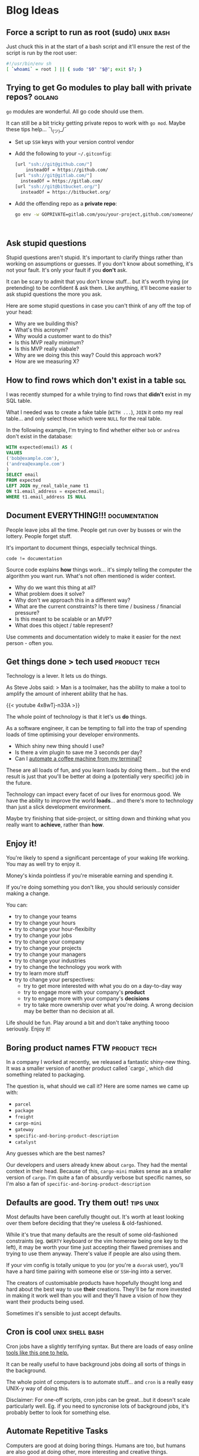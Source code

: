 #+hugo_base_dir: ./
#+hugo_section: blog
#+hugo_weight: auto
#+hugo_auto_set_lastmod: nil
#+hugo_menu: :menu nil

#+author: Will Clarke

# How to use this:
# - Make sure you're using emacs
# - Make sure you've got =ox-hugo= installed (DOOM ftw)
# - SPC M e H A
# (secondary -> export -> hugo -> all)

* Blog Ideas
** Force a script to run as root (sudo) :unix:bash:
:PROPERTIES:
:EXPORT_FILE_NAME: force-a-script-to-run-sudo
:EXPORT_DATE: 2020-07-16
:END:
Just chuck this in at the start of a bash script and it'll ensure the rest of the script is run by the root user:
#+begin_src sh
#!/usr/bin/env sh
[ `whoami` = root ] || { sudo "$0" "$@"; exit $?; }
#+end_src

** Trying to get Go modules to play ball with private repos? :golang:
:PROPERTIES:
:EXPORT_FILE_NAME: go-modules-with-private-repos
:EXPORT_DATE: 2020-07-08
:END:
=go= modules are wonderful. All go code should use them.

It can still be a bit tricky getting private repos to work with =go mod=. Maybe these tips help... ¯\_(ツ)_/¯


- Set up =SSH= keys with your version control vendor
- Add the following to your =~/.gitconfig=:
  #+BEGIN_SRC bash
[url "ssh://git@github.com/"]
	insteadOf = https://github.com/
[url "ssh://git@gitlab.com/"]
  insteadOf = https://gitlab.com/
[url "ssh://git@bitbucket.org/"]
  insteadOf = https://bitbucket.org/
  #+END_SRC
- Add the offending repo as a *private repo*:
  #+BEGIN_SRC bash
go env -w GOPRIVATE=gitlab.com/you/your-project,github.com/someone/their-project
  #+END_SRC
:
** Ask stupid questions
:PROPERTIES:
:EXPORT_FILE_NAME: ask-stupid-questions
:EXPORT_DATE: 2020-06-27
:END:
Stupid questions aren't stupid.
It's important to clarify things rather than working on assumptions or guesses.
If you don't know about something, it's not your fault. It's only your fault if you *don't* ask.

It can be scary to admit that you don't know stuff... but it's worth trying (or pretending) to be confident & ask them. Like anything, it'll become easier to ask stupid questions the more you ask.

Here are some stupid questions in case you can't think of any off the top of your head:
- Why are we building this?
- What's this acronym?
- Why would a customer want to do this?
- Is this MVP really minimum?
- Is this MVP really viabale?
- Why are we doing this this way? Could this approach work?
- How are we measuring X?

** How to find rows which don't exist in a table :sql:
:PROPERTIES:
:EXPORT_FILE_NAME: find-sql-rows-which-dont-exist-in-table
:EXPORT_DATE: 2020-01-08
:END:

I was recently stumped for a while trying to find rows that *didn't* exist in my SQL table.

What I needed was to create a fake table (=WITH ...=), =JOIN= it onto my real table... and only select those which were =NULL= for the real table.

In the following example, I'm trying to find whether either =bob= or =andrea= don't exist in the database:

#+begin_src sql
WITH expected(email) AS (
VALUES
('bob@example.com'),
('andrea@example.com')
)
SELECT email
FROM expected
LEFT JOIN my_real_table_name t1
ON t1.email_address = expected.email;
WHERE t1.email_address IS NULL
#+end_src
** Document EVERYTHING!!! :documentation:
:PROPERTIES:
:EXPORT_FILE_NAME: document-everything
:EXPORT_DATE: 2020-03-01
:END:

People leave jobs all the time. People get run over by busses or win the lottery. People forget stuff.

It's important to document things, especially technical things.

#+BEGIN_SRC
code != documentation
#+END_SRC

Source code explains *how* things work... it's simply telling the computer the algorithm you want run.
What's not often mentioned is wider context.

- Why do we want this thing at all?
- What problem does it solve?
- Why don't we approach this in a different way?
- What are the current constraints? Is there time / business / financial pressure?
- Is this meant to be scalable or an MVP?
- What does this object / table represent?

Use comments and documentation widely to make it easier for the next person - often you.

** Get things done > tech used :product:tech:
:PROPERTIES:
:EXPORT_FILE_NAME: getting-things-done
:EXPORT_DATE: 2019-12-10
:END:

Technology is a lever. It lets us do things.

As Steve Jobs said:
> Man is a toolmaker, has the ability to make a tool to amplify the amount of inherent ability that he has.


{{< youtube 4x8wTj-n33A >}}



The whole point of technology is that it let's us *do* things.

As a software engineer, it can be tempting to fall into the trap of spending loads of time optimising your developer environments.

- Which shiny new thing should I use?
- Is there a vim plugin to save me 3 seconds per day?
- Can I [[https://github.com/NARKOZ/hacker-scripts][automate a coffee machine from my terminal?]]

These are all loads of fun, and you learn loads by doing them... but the end result is just that you'll be better at doing a (potentially very specific) job in the future.

Technology can impact every facet of our lives for enormous good. We have the ability to improve the world *loads*... and there's more to technology than just a slick development environment.

Maybe try finishing that side-project, or sitting down and thinking what you really want to *achieve*, rather than *how*.

** Enjoy it!
:PROPERTIES:
:EXPORT_FILE_NAME: enjoy-it
:EXPORT_DATE: 2020-05-27
:END:
You're likely to spend a significant percentage of your waking life working. You may as well try to enjoy it.

Money's kinda pointless if you're miserable earning and spending it.

If you're doing something you don't like, you should seriously consider making a change.

You can:
- try to change your teams
- try to change your hours
- try to change your hour-flexibilty
- try to change your jobs
- try to change your company
- try to change your projects
- try to change your managers
- try to change your industries
- try to change the technology you work with
- try to learn more stuff
- try to change your perspectives:
  - try to get more interested with what you do on a day-to-day way
  - try to engage more with your company's *product*
  - try to engage more with your company's *decisions*
  - try to take more ownership over what you're doing. A wrong decision may be better than no decision at all.

Life should be fun. Play around a bit and don't take anything toooo seriously. Enjoy it!

** Boring product names FTW :product:tech:
:PROPERTIES:
:EXPORT_FILE_NAME: boring-product-names-ftw
:EXPORT_DATE: 2019-07-11
:END:
In a company I worked at recently, we released a fantastic shiny-new thing.
It was a smaller version of another product called `cargo`, which did something related to packaging.

The question is, what should we call it?
Here are some names we came up with:
- =parcel=
- =package=
- =freight=
- =cargo-mini=
- =gateway=
- =specific-and-boring-product-description=
- =catalyst=

Any guesses which are the best names?

Our developers and users already knew about =cargo=. They had the mental context in their head. Because of this, =cargo-mini= makes sense as a smaller version of =cargo=.
I'm quite a fan of absurdly verbose but specific names, so I'm also a fan of =specific-and-boring-product-description=

** Defaults are good. Try them out! :tips:unix:
:PROPERTIES:
:EXPORT_FILE_NAME: defaults-are-good
:EXPORT_DATE: 2019-08-10
:END:

Most defaults have been carefully thought out. It's worth at least looking over them before deciding that they're useless & old-fashioned.

While it's true that many defaults are the result of some old-fashioned constraints (eg. =QWERTY= keyboard or the vim homerow being one key to the left), it may be worth your time just accepting their flawed premises and trying to use them anyway. There's value if people are also using them.

If your vim config is totally unique to you (or you're a =dvorak= user), you'll have a hard time pairing with someone else or =SSH=-ing into a server.

The creators of customisable products have hopefully thought long and hard about the best way to use *their* creations. They'll be far more invested in making it work well than you will and they'll have a vision of how they want their products being used.

Sometimes it's sensible to just accept defaults.

** Cron is cool :unix:shell:bash:
:PROPERTIES:
:EXPORT_FILE_NAME: cron-is-cool
:EXPORT_DATE: 2019-06-08
:END:
Cron jobs have a slightly terrifying syntax.
But there are loads of easy online [[https://crontab-generator.org/][tools like this one to help.]]

It can be really useful to have background jobs doing all sorts of things in the background.

The whole point of computers is to automate stuff... and =cron= is a really easy UNIX-y way of doing this.

Disclaimer: For one-off scripts, cron jobs can be great...but it doesn't scale particularly well. Eg. if you need to syncronise lots of background jobs, it's probably better to look for something else.

** Automate Repetitive Tasks
:PROPERTIES:
:EXPORT_FILE_NAME: automate-repetitive-tasks
:EXPORT_DATE: 2019-05-02
:END:

Computers are good at doing boring things.
Humans are too, but humans are also good at doing other, more interesting and creative things.

In every job I've been at, there have always been loads of ways to save human time by telling a computer to do some stuff instead of doing it manually.
This is especially true for non-super-technical areas; there could be lots of delicious low-hanging fruit.

You don't even need to be able to code to do loads of stuff; services like [[https://ifttt.com/][IFTTT]] or [[https://docs.google.com/spreadsheets/][Google sheets]] have lots of automatable functionality baked in.

In the past I've save loads of time by completely automating:
- Sending daily emails to clients about latest statistics (with some top-level analysis)
- Creation & management of Adwords campaigns
- Daily parsing of reports (& inserting into a database)

https://imgs.xkcd.com/comics/is_it_worth_the_time_2x.png

The trick here is to pick your battles. Some tasks are easy to automate (those which involve structured data). Others are difficult.
But always remember to keep tabs on where you spend your time; you may be able to free up a lot of time by some simple automation!

** jq is a cool tool :bash:unix:
:PROPERTIES:
:EXPORT_FILE_NAME: jq-is-a-cool-tool
:EXPORT_DATE: 2018-06-08
:END:
[[https://stedolan.github.io/jq/][=jq=]] is pretty cool.
It's a command-line utility that interacts with =JSON=.

I only recently discovered that it does *loads* more than just pretty-printing =JSON=.

You can =map= over it and do really quite complex data processing with =jq=.

I recently had to extract some data from an API and ended up piping into this:

#+begin_src bash
jq '.Chart.Purchases | map((. | first | tostring) + ", " + (. | last  | tostring) )'
#+end_src

It's really flexible and nice to use!

I'd recommend people have a quick browse through the [[https://stedolan.github.io/jq/tutorial/][jq examples and tutorial]] just so they know the full extent of what =jq= can do.

** Maybe try vim :vim::
:PROPERTIES:
:EXPORT_FILE_NAME: maybe-try-vim
:EXPORT_DATE: 2019-04-08
:END:
=vim= people like to talk about =vim= and often don't shut up about it.

It takes a long time to learn & adapt to modal editing and all of =vim='s esoteric keybindings.

Despite that, it's really popular. Perhaps people are onto something?

If you edit text for a living, it's probably worth your while looking into learning the basics of =vim= properly (no arrow keys, that's cheating!).


[[file:static/images/doit.gif]]

** We should all know git :git:
:PROPERTIES:
:EXPORT_FILE_NAME: we-should-all-know-git-well
:EXPORT_DATE: 2019-03-08
:END:

Version control's mega important.
I bet you used it even at school, saving stuff as =important-thing-VERSION-4.doc=

There's so much to learn about git. And most of us could afford to know a bit more about how it works.

- =reflog= has saved my life many times
- shortcuts like =git checkout -= save loads of time
- [[https://github.com/git/git/tree/master/contrib/completion][completion scripts]] can make your life easier & show options you didn't know about

If you don't already, it's probably worth curating a =~/.gitconfig= that you check into... =git=... and store somewhere.

** TODO Have a broad understanding of what different tools can do for you
# :PROPERTIES:
# :EXPORT_FILE_NAME: document-everything
# :EXPORT_DATE: 2019-06-08
# :END:
eg. jq
** learn some basic sql :sql:
# :PROPERTIES:
# :EXPORT_FILE_NAME: document-everything
# :EXPORT_DATE: 2019-06-08
# :END:
** learn some basic excel / google spreadsheet operations
# :PROPERTIES:
# :EXPORT_FILE_NAME: document-everything
# :EXPORT_DATE: 2019-06-08
# :END:
Use the right tool for the job!
** Record shell commands / sql queries you run
# :PROPERTIES:
# :EXPORT_FILE_NAME: document-everything
# :EXPORT_DATE: 2019-06-08
# :END:
they may be useful in the future!
Documentation!
** get comfortable creating bash executables
# :PROPERTIES:
# :EXPORT_FILE_NAME: document-everything
# :EXPORT_DATE: 2019-06-08
# :END:
** keep track of handy hints
# :PROPERTIES:
# :EXPORT_FILE_NAME: document-everything
# :EXPORT_DATE: 2019-06-08
# :END:
** Take logging seriously
** learn the difference between functions & methods
** `.env` files are your friend
** use ssh git github
git config --global url."git@github.com:".insteadOf "https://github.com/"
** Priotisation is stupidly important.
Your job isn't to just make stuff. It's to make the *right* stuff
** Learn the basics of HTTP
Get comfy with command-line cURL request
** map out all domain concepts before doing anything involving them
You need to *understand* things before you can fix / improve / work on them
** have fun along the way
** try static typing.. it can catch loads of bugs
** guids > ids normally
** get familiar with ssh & ~/.ssh/config  && /etc/hosts files
** screenshots help a lot
** over communicationn is tricky
** formatting & style guides are overrated
** don't over-optimise
** don't over-promise
** haters gonna hate
** scepticism is good
** read documentation - not just stack overflow
** adding sql indexes is cool
** Get used to using AWS / GCP
** Don't just build things! Complete them! Market them!
Try to create a side-hustle or business or portfolio
** Invest time in staring at Trello / Jira. You're also a product person
** lambdas are the future! serverless FTW
** Keep learning, reading and absorbing stuff
** Learn more than one language. Get a broad base
** Be confident
you're getting paid to work with people rather than be shy or polite
** Move slowly
but deliberately
** keep things simple
do things the simple way
only generalise when you have to
don't shy away from doing this manually
** Don't be scared to read some source code & try to understand it
** time-box things.
Don't get carried away and spend all your time doing something inefficient
** Reevaluate priorities reguarly
pomodoro technique
** Sometimes you just need a load of time to do things
** learn some s3 command lines
https://github.com/aws-samples/aws-modern-application-workshop/ is good
** Learn the basics - don't take shortcuts.
Eg. implement password hashing and salting yourself, rather than a library. It's important to see how stuff works
** Document starting a new Hugo blog
** Document X230 set up!
** Standing desks are cool
** exercise is important - just walking's fine. good for clearing the mind
** Wake up early and do stuff in the morning
** Get used to using docker!±
docker run -it --rm alpine mkpasswd
** passwd & /etc/shadow & /etc/passwd
** use git everywhere!
